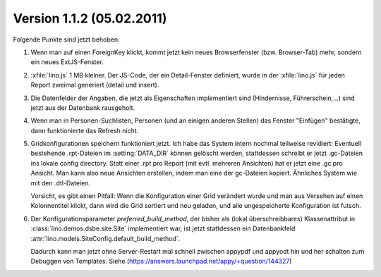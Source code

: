 Version 1.1.2 (05.02.2011)
==========================

Folgende Punkte sind jetzt behoben:

#.  Wenn man auf einen ForeignKey klickt, kommt jetzt kein neues 
    Browserfenster (bzw. Browser-Tab) mehr, sondern ein neues ExtJS-Fenster.

#.  :xfile:`lino.js` 1 MB kleiner.
    Der JS-Code, der ein Detail-Fenster definiert, wurde in der :xfile:`lino.js` 
    für jeden Report zweimal generiert (detail und insert).
  
#.  Die Datenfelder der Angaben, die jetzt als Eigenschaften implementiert 
    sind (Hindernisse, Führerschein,...) sind jetzt aus der Datenbank 
    rausgeholt. 

#.  Wenn man in Personen-Suchlisten, Personen (und an einigen anderen Stellen) 
    das Fenster "Einfügen" bestätigte, dann funktionierte das Refresh nicht. 

#.  Gridkonfigurationen speichern funktioniert jetzt. 
    Ich habe das System intern nochmal teilweise revidiert:
    Eventuell bestehende .rpt-Dateien im :setting:`DATA_DIR` können gelöscht werden,
    stattdessen schreibt er jetzt .gc-Dateien ins lokale config directory.
    Statt einer .rpt pro Report (mit evtl. mehreren Ansichten) 
    hat er jetzt eine .gc pro Ansicht. 
    Man kann also neue Ansichten erstellen, indem man eine der gc-Dateien kopiert. 
    Ähnliches System wie mit den .dtl-Dateien.
    
    Vorsicht, es gibt einen Pitfall:
    Wenn die Konfiguration einer Grid verändert wurde und man 
    aus Versehen auf einen Kolonnentitel klickt, dann wird die Grid 
    sortiert und neu geladen, und alle ungespeicherte Konfiguration ist futsch.

#.  Der Konfigurationsparameter `preferred_build_method`, 
    der bisher als (lokal überschreibbares) 
    Klassenattribut in :class:`lino.demos.dsbe.site.Site`
    implementiert war, ist jetzt stattdessen ein 
    Datenbankfeld
    :attr:`lino.models.SiteConfig.default_build_method`.
    
    Dadurch kann man jetzt ohne Server-Restart mal schnell zwischen 
    appypdf und appyodt 
    hin und her schalten zum Debuggen von Templates.
    Siehe (https://answers.launchpad.net/appy/+question/144327)
    
